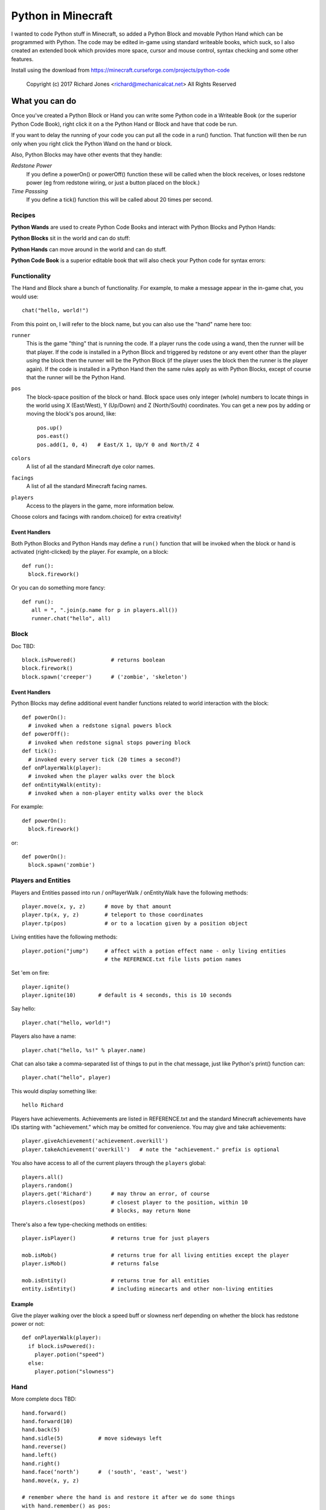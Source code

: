 ===================
Python in Minecraft
===================

I wanted to code Python stuff in Minecraft, so added a Python Block and
movable Python Hand which can be programmed with Python. The code may be
edited in-game using standard writeable books, which suck, so I also
created an extended book which provides more space, cursor and mouse
control, syntax checking and some other features.

.. image:: screenshot/editor.png

Install using the download from https://minecraft.curseforge.com/projects/python-code

  Copyright (c) 2017 Richard Jones <richard@mechanicalcat.net>
  All Rights Reserved


What you can do
===============

Once you've created a Python Block or Hand you can write some Python
code in a Writeable Book (or the superior Python Code Book), right click
it on a the Python Hand or Block and have that code be run.

If you want to delay the running of your code you can put all the code
in a run() function. That function will then be run only when you right
click the Python Wand on the hand or block.

Also, Python Blocks may have other events that they handle:

*Redstone Power*
   If you define a powerOn() or powerOff() function these will be called
   when the block receives, or loses redstone power (eg from redstone
   wiring, or just a button placed on the block.)
*Time Passsing*
   If you define a tick() function this will be called about 20 times
   per second.


Recipes
-------

**Python Wands** are used to create Python Code Books and interact
with Python Blocks and Python Hands:

.. image:: screenshot/wand-recipe.png

**Python Blocks** sit in the world and can do stuff:

.. image:: screenshot/block-recipe.png

**Python Hands** can move around in the world and can do stuff.

.. image:: screenshot/hand-recipe.png

**Python Code Book** is a superior editable book that will also check
your Python code for syntax errors:

.. image:: screenshot/book-recipe.png


Functionality
-------------

The Hand and Block share a bunch of functionality. For example, to make a
message appear in the in-game chat, you would use::

    chat("hello, world!")

From this point on, I will refer to the block name, but you can also
use the "hand" name here too:

``runner``
  This is the game "thing" that is running the code. If a player runs
  the code using a wand, then the runner will be that player. If the
  code is installed in a Python Block and triggered by redstone or any
  event other than the player *using* the block then the runner will
  be the Python Block (if the player uses the block then the runner is
  the player again). If the code is installed in a Python Hand then the
  same rules apply as with Python Blocks, except of course that the
  runner will be the Python Hand.
``pos``
  The block-space position of the block or hand. Block space uses only
  integer (whole) numbers to locate things in the world using X
  (East/West), Y (Up/Down) and Z (North/South) coordinates. You can get a
  new pos by adding or moving the block's pos around, like::

    pos.up()
    pos.east()
    pos.add(1, 0, 4)   # East/X 1, Up/Y 0 and North/Z 4
``colors``
  A list of all the standard Minecraft dye color names.
``facings``
  A list of all the standard Minecraft facing names.
``players``
  Access to the players in the game, more information below.

Choose colors and facings with random.choice() for extra creativity!

Event Handlers
~~~~~~~~~~~~~~

Both Python Blocks and Python Hands may define a ``run()`` function that
will be invoked when the block or hand is activated (right-clicked) by the
player. For example, on a block::

  def run():
    block.firework()

Or you can do something more fancy::

    def run():
       all = ", ".join(p.name for p in players.all())
       runner.chat("hello", all)

Block
-----

Doc TBD::

    block.isPowered()           # returns boolean
    block.firework()
    block.spawn('creeper')      # ('zombie', 'skeleton')

Event Handlers
~~~~~~~~~~~~~~

Python Blocks may define additional event handler functions related
to world interaction with the block::

  def powerOn():
    # invoked when a redstone signal powers block
  def powerOff():
    # invoked when redstone signal stops powering block
  def tick():
    # invoked every server tick (20 times a second?)
  def onPlayerWalk(player):
    # invoked when the player walks over the block
  def onEntityWalk(entity):
    # invoked when a non-player entity walks over the block

For example::

    def powerOn():
      block.firework()

or::

    def powerOn():
      block.spawn('zombie')


Players and Entities
--------------------

Players and Entities passed into run / onPlayerWalk / onEntityWalk have
the following methods::

  player.move(x, y, z)      # move by that amount
  player.tp(x, y, z)        # teleport to those coordinates
  player.tp(pos)            # or to a location given by a position object

Living entities have the following methods::

  player.potion("jump")     # affect with a potion effect name - only living entities
                            # the REFERENCE.txt file lists potion names

Set 'em on fire::

    player.ignite()
    player.ignite(10)       # default is 4 seconds, this is 10 seconds

Say hello::

   player.chat("hello, world!")

Players also have a name::

   player.chat("hello, %s!" % player.name)

Chat can also take a comma-separated list of things to put in the chat message, just
like Python's print() function can::

   player.chat("hello", player)

This would display something like::

   hello Richard

Players have achievements. Achievements are listed in REFERENCE.txt and the standard
Minecraft achievements have IDs starting with "achievement." which may be omitted
for convenience. You may give and take achievements::

   player.giveAchievement('achievement.overkill')
   player.takeAchievement('overkill')   # note the "achievement." prefix is optional

You also have access to all of the current players through the ``players`` global::

    players.all()
    players.random()
    players.get('Richard')      # may throw an error, of course
    players.closest(pos)        # closest player to the position, within 10
                                # blocks, may return None

There's also a few type-checking methods on entities::

    player.isPlayer()           # returns true for just players

    mob.isMob()                 # returns true for all living entities except the player
    player.isMob()              # returns false

    mob.isEntity()              # returns true for all entities
    entity.isEntity()           # including minecarts and other non-living entities

Example
~~~~~~~

Give the player walking over the block a speed buff or slowness nerf
depending on whether the block has redstone power or not::

   def onPlayerWalk(player):
     if block.isPowered():
       player.potion("speed")
     else:
       player.potion("slowness")

Hand
----

More complete docs TBD::

    hand.forward()
    hand.forward(10)
    hand.back(5)
    hand.sidle(5)           # move sideways left
    hand.reverse()
    hand.left()
    hand.right()
    hand.face(‘north’)      #  ('south', 'east', 'west')
    hand.move(x, y, z)

    # remember where the hand is and restore it after we do some things
    with hand.remember() as pos:
      hand.left()
      hand.forward(10)
    # hand is now back at pos, and has the same facing

Putting Down Blocks
-------------------

Python Blocks and Hands may place blocks in the world. They both have the same
methos listed below, the only difference is that blocks have a "pos" first argument,
so for example, placing a ladder::

    hand.ladder(8, 'ladder')            # place a bunch of the block in a vertical line
    block.ladder(pos.up(), 8, 'ladder') # place the ladder on top of this block

Note that it is possible to place a block in the same position as the Python Block
which will remove it from the game!

The block placement functions are::

    hand.put('cobblestone')             # the REFERENCE.txt file lists block names
    hand.clear()                        # set to air - hand.put('air')
    hand.line(5, 'stone')
    hand.ladder(8, 'ladder')            # place a bunch of the block in a vertical line
    hand.wall(5, 3, 'planks')           # depth, height
    hand.floor(5, 5, 'stonebrick')      # width, depth
    hand.circle(5, 'stone')             # unfilled, centered on hand
    hand.circle(5, 'stone', fill=True)  # filled
    hand.ellipse(5, 10, 'stone')        # also accepts fill=True

    # beds and door special double blocks are handled
    hand.put('wooden_door')
    hand.put('bed')

    # more complex constructions
    hand.cube(5, 5, 4, 'stonebrick')    # width, height, depth; is hollow
    hand.roof(9, 9, 'oak')              # oak "hip" roof

Roof materials are oak, stone, brick, stone_brick, nether_brick, sandstone, spruce,
birch, jungle, acacia, dark_oak, quartz, red_sandstone and purpur. Technically
anything else registered with a block named "blockname" stairs name
"blockname_stairs" and "blockname_slab" will suffice, with some workarounds the mod
does for wood and stone variants of things. Actually, any old block will work, but
if you want nice aesthetically pleasing angles, you'll want to use one of the stair
compatible ones. Also, the stairs and slabs keep the monsters from spawning, but
this will work::

    hand.roof(5, 5, 'wool', color='red')

Block variations are handled through keyword arguments. All of the above block-
placing functions accept the following keywords::

    # different plank types
    hand.put('planks', type='acacia')

    # if you use an invalid keyword, it will fail
    hand.put('planks', color='red')

    # different stone slab types
    hand.put('stone_slab', type='quartz', half='top')

    # if a block has orientation, it is taken from the hand's direction
    # but if there's a surface in the way we'll try to mount the thing
    # on that surface
    hand.put(8, 'torch')

    # colored blocks
    hand.put('wool', color='red')       # or 'stained_glass', 'stained_hardened_clay'

    import random
    hand.put('wool', color=random.choice(colors))

    # stairs - non 'straight' shapes are tricky to get right - they must
    # join up with another stair piece to retain their non-straight shape
    # or they will revert to straight!
    hand.put('oak_stairs', facing='left',   # or right, back, and cardinals
        half='top', shape='outer_right')

You may alter block variations after they've been put down::

    hand.put('wool', color='red')
    hand.alter(color='yellow')          # any of the keywords above are acceptable

Roof styles include "hip", "gable", "box-gable" (flat ended gable),
"shed" (sloped one direction) and "box-shed". To get a box gable
with overhang you could::

    hand.roof(7, 5, 'oak', style='box-gable')
    hand.sidle(1)
    hand.roof(9, 5, 'dark_oak', style='gable')

By default roofs are filled to prevent spawning, but you can turn it
off:

    hand.roof(7, 5, 'oak', fill=False)


Examples
~~~~~~~~

An example making a little house::

    hand.down(1)
    hand.cube(7, 7, 5, 'planks', type='dark_oak')
    hand.up(1)
    with hand.remember():
      hand.up(4); hand.back(1); hand.sidle(1)
      hand.roof(9, 9, 'oak')
    hand.sidle(-3)
    hand.put('wooden_door')
    hand.forward(3)
    hand.put('torch')
    hand.forward()
    hand.put('bed')
    hand.left()
    hand.forward(1)
    hand.put('crafting_table')
    hand.sidle(1)
    hand.put('chest')
    hand.sidle(1)
    hand.put('furnace')

A more complete example which creates a little two-storey
tower with a door, bed and ladder from ground up to the roof.
Put each of these functions on a different page of the book::

    # page 1: the basic tower structure
    def tower():
      hand.down()
      hand.circle(5, 'cobblestone', fill=True)
      for i in range(9):
        hand.up()
        if i in (3, 7):
          hand.circle(5, 'planks', fill=True)
        hand.circle(5, 'stone')
        if i in (0, 4, 8):
          hand.put('torch')

    # page 2: door and ladder access
    def access():
      hand.back(6)
      for i in range(3):
        hand.clear()
        hand.up()
      hand.down()
      hand.forward()
      hand.put('planks')
      hand.back()
      hand.put('torch')
      hand.forward()
      hand.down(2)
      hand.put('wooden_door')
      hand.forward(8)
      hand.ladder(8, 'ladder')

    # page 3: ground floor furnishings
    def furnish():
      hand.left()
      hand.forward(2)
      hand.put('bed')
      hand.sidle(1)
      hand.put('crafting_table')
      hand.sidle(1)
      hand.put('chest')
      hand.sidle(1)
      hand.put('furnace')

    # page 4: the complete tower
    def run():
      with hand.remember(): tower()
      with hand.remember(): access()
      with hand.remember(): furnish()
      with hand.remember():
        hand.back(6)
        hand.sidle(5)
        hand.up(9)
        hand.roof(11, 11, 'dark_oak', fill=False)

Roof demo::

    STYLES = ["hip", "gable", "shed",
     "box-gable", "box-shed"]
    def roofs(fill):
      for style in STYLES:
        for i in range(4):
          hand.forward(2)
          hand.roof(7, 5, 'oak', style=style,
           fill=fill)
          hand.left()
          hand.forward(2)
        hand.forward(20)
    with hand.remember():
        roofs(False)
    hand.sidle(20)
    roofs(True)

Wand
----

When held in the main hand with a book in the off hand, the wand
will execute the code in the book. If the book defines an ``invoke``
function, it can do extra things::

    def invoke():
      runner.chat('hello')

The runner variable is always the player holding the wand.
By adding a ``target`` argument to your invoke function you can
cast wither on mobs::

    def invoke(target):
      if target and target.isMob():
        target.potion('wither')

Noting that the target may be None, if you're not pointing at anything!
Or, teleport somewhere::

    def invoke(target):
      if target and target.isBlock():
        runner.tp(target.pos.up())

Commands
--------

A full set of `standard Minecraft commands`_ (think command blocks) are
available for calling as functions. The arguments to the command
functions are the same as the standard Minecraft commands themselves, so
for example the Minecraft command block command::

    time set day

becomes::

    def onPlayerWalk(player):
      time('set', 'day')

Other examples - noting that all command arguments are to be provided as
strings::

    time('set', 'day')
    toggledownfall()
    clear('minecraft:golden_sword', '-1', '-1', '{ench:[{id:16s,lvl:1s}]')

Some commands have slightly nicer options. The following are equivalent::

    tp('~3', '~10', '~5', '@r')
    players.random().move(3, 10, 5)         # fewer target selectors here though

    # assuming we're at pos (-609, 4, 1045)
    setblock('-609', '4', '1045', 'stone', .... and on)
    hand.put('stone')

    achievement('give', 'achievement.overkill', 'Richard')
    player.giveAchievement('overkill')

The command will be invoked by the **runner** active for the code. This
mostly just affects whether the player will see a chat message of the command
result; but it also sets the default target of the action for commands like
"achievement", "tp", and so on.

.. _`standard Minecraft commands`: http://minecraft.gamepedia.com/Commands

CHANGELOG
=========

**1.7**
 - All block placement methods can now specify block variation keywords
 - Added handling of plank types in block variations
 - Python Blocks can now do all the block placement things
 - Added roof() with various styles
 - Added half and type keyword argument handling for put()ing
   of slabs and stone slabs in particular
 - Added standard Minecraft command invocation
 - Added alter() to change variations of existing blocks
 - Altered wand so it invokes code in an off-hand book
 - player.ignite() ... because (also works as creeper.ignite())
**1.6**
 - Altered the hand store/restore position methods to be a context manager
 - Added facing, half and shape and color keyword argument handling for put()
   which allows placing colored blocks (wool, glass, ...) and stairs. Also
   allows facing to be different to that of the hand when placed.
 - Added top-level "colors" list of the standard Minecraft color names
 - Hand no longer put()s things in its current position, always puts in faced
   position
 - Code is now saved with block/hand and kept with harvested items for
   restoration when placed in world again
 - The run() function may now optionally accept a player argument
**1.5**
 - Add player/entity walk event
 - Initialise Python on startup, rather than on first object use in game
**1.4**
 - Added floor(), wall() and cube()
 - Added sidle() for moving sideways
 - Correct some put() attachment oddities, is more consistent now
**1.3**
 - Replaced blocks, items and entities with string inputs.
**1.2**
 - Moved chat/lava/water/clear to be top-level functions
 - Lots of documentation
**1.1**
 - Packaging fixes (removed the .exe files from the jython redist)
**1.0**
 -  Initial release! Had the Python Code Book, Hand, Block and Wand.


Contributing
============

This mod is open source and contributors are welcomed! The project
is hosted on `github`_. If you need help with git, please let me
know!

.. _`github`: https://github.com/r1chardj0n3s/pycode-minecraft


Building This Mod
-----------------

This code follows the Minecraft Forge installation methodology. It will apply
some small patches to the vanilla MCP source code, giving you and it access 
to some of the data and functions you need to build a successful mod.

Note also that the patches are built against "unrenamed" MCP source code (aka
srgnames) - this means that you will not be able to read them directly against
normal code.

Three steps are needed to build this mod:

1. Check this git repository out:

    git clone git@github.com:r1chardj0n3s/pycode-minecraft.git

   You should probably fork your own copy of the repository on
   github and clone that rather than clone my repository directly.

2. Run the gradle setup:

    Windows: "gradlew setupDecompWorkspace"

    Linux/Mac OS: "./gradlew setupDecompWorkspace"

3. After all that finished, you're left with a choice:

   a. For eclipse, run "gradlew eclipse" (./gradlew eclipse if you are on Mac/Linux)
      then open Eclipse and switch your workspace to /eclipse/

   b. If you preffer to use IntelliJ, steps are a little different:

      http://www.minecraftforge.net/forum/index.php?topic=21354.0

If at any point you are missing libraries in your IDE, or you've run into problems
you can run "gradlew --refresh-dependencies" to refresh the local cache.

"gradlew clean" to reset everything (this does not affect your code) and then start
the processs again.

You should now be able to compile and run minecraft with this mod.

For more details update more often refer to the Forge Forums:
http://www.minecraftforge.net/forum/index.php/topic,14048.0.html


Distribution
------------

Update the version string in::

  build.gradle

Then run::

  ./gradlew build

And upload the .jar file from ``build/libs/``.


BUGS
----

- figure out what BlockStoneSlab "seamless" does, and how isDouble works?
- consider renaming the put argument "type" to "variant"?
- promote runner to non-private object

TODO
----

This is not an exhaustive list, and should probably be put into github issues.

*editing*
 - replace vertical field cursor with area field one for consistency
 - selection-based copy / cut / paste
 - scrolling rather than paging?
 - add help button (describe key controls, mouse control)
 - blocks / items / entities listing somehow
*blocks and hands*
 - spawn error report with traceback on error
 - model replacement (OBJ)
 - inventory?
 - copy book name to hand/block
*wand*
 - bring up a REPL when activated against air?
 - REPL would want to have auto-complete
 - use book on wand that's on the ground to program wand
 - invoke(target) where target could be .isBlock(), .isPlayer(), .isEntity(), .isAir()
*blocks*
 - pull from inventory, push out
 - generate redstone power
 - texture map replacement
 - implement more commands
*hand*
 - more roof generation styles
 - tick() handling
